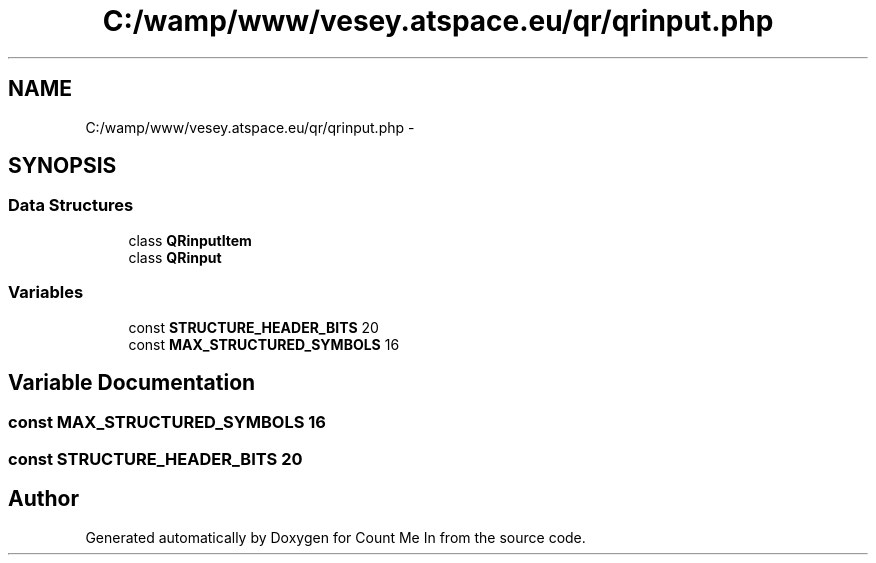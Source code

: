 .TH "C:/wamp/www/vesey.atspace.eu/qr/qrinput.php" 3 "Sun Mar 3 2013" "Version 0.001" "Count Me In" \" -*- nroff -*-
.ad l
.nh
.SH NAME
C:/wamp/www/vesey.atspace.eu/qr/qrinput.php \- 
.SH SYNOPSIS
.br
.PP
.SS "Data Structures"

.in +1c
.ti -1c
.RI "class \fBQRinputItem\fP"
.br
.ti -1c
.RI "class \fBQRinput\fP"
.br
.in -1c
.SS "Variables"

.in +1c
.ti -1c
.RI "const \fBSTRUCTURE_HEADER_BITS\fP 20"
.br
.ti -1c
.RI "const \fBMAX_STRUCTURED_SYMBOLS\fP 16"
.br
.in -1c
.SH "Variable Documentation"
.PP 
.SS "const MAX_STRUCTURED_SYMBOLS 16"

.SS "const STRUCTURE_HEADER_BITS 20"

.SH "Author"
.PP 
Generated automatically by Doxygen for Count Me In from the source code\&.
